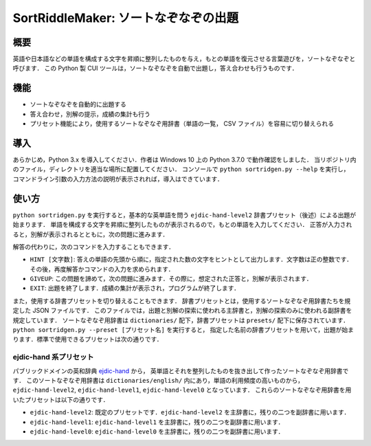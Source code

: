 ===================================
SortRiddleMaker: ソートなぞなぞの出題
===================================

概要
====

英語や日本語などの単語を構成する文字を昇順に整列したものを与え，もとの単語を復元させる言葉遊びを，ソートなぞなぞと呼びます．
この Python 製 CUI ツールは，ソートなぞなぞを自動で出題し，答え合わせも行うものです．

機能
====

- ソートなぞなぞを自動的に出題する
- 答え合わせ，別解の提示，成績の集計も行う
- プリセット機能により，使用するソートなぞなぞ用辞書（単語の一覧， CSV ファイル）を容易に切り替えられる

導入
====

あらかじめ，Python 3.x を導入してください．作者は Windows 10 上の Python 3.7.0 で動作確認をしました．
当リポジトリ内のファイル，ディレクトリを適当な場所に配置してください．
コンソールで ``python sortridgen.py --help`` を実行し，
コマンドライン引数の入力方法の説明が表示されれば，導入はできています．

使い方
======

``python sortridgen.py`` を実行すると，基本的な英単語を問う ``ejdic-hand-level2`` 辞書プリセット（後述）による出題が始まります．
単語を構成する文字を昇順に整列したものが表示されるので，もとの単語を入力してください．
正答が入力されると，別解が表示されるとともに，次の問題に進みます．

解答の代わりに，次のコマンドを入力することもできます．

- ``HINT [文字数]``: 答えの単語の先頭から順に，指定された数の文字をヒントとして出力します．文字数は正の整数です．その後，再度解答かコマンドの入力を求められます．
- ``GIVEUP``: この問題を諦めて，次の問題に進みます．その際に，想定された正答と，別解が表示されます．
- ``EXIT``: 出題を終了します．成績の集計が表示され，プログラムが終了します．

また，使用する辞書プリセットを切り替えることもできます．
辞書プリセットとは，使用するソートなぞなぞ用辞書たちを規定した JSON ファイルです．
このファイルでは，出題と別解の探索に使われる主辞書と，別解の探索のみに使われる副辞書を規定しています．
ソートなぞなぞ用辞書は ``dictionaries/`` 配下，辞書プリセットは ``presets/`` 配下に保存されています．
``python sortridgen.py --preset [プリセット名]`` を実行すると，
指定した名前の辞書プリセットを用いて，出題が始まります．標準で使用できるプリセットは次の通りです．

ejdic-hand 系プリセット
----------------------

パブリックドメインの英和辞典 `ejdic-hand <https://kujirahand.com/web-tools/EJDictFreeDL.php>`_ から，
英単語とそれを整列したものを抜き出して作ったソートなぞなぞ用辞書です．
このソートなぞなぞ用辞書は ``dictionaries/english/`` 内にあり，単語の利用頻度の高いものから，
``ejdic-hand-level2``, ``ejdic-hand-level1``, ``ejdic-hand-level0`` となっています．
これらのソートなぞなぞ用辞書を用いたプリセットは以下の通りです．

- ``ejdic-hand-level2``: 既定のプリセットです．``ejdic-hand-level2`` を主辞書に，残りの二つを副辞書に用います．
- ``ejdic-hand-level1``: ``ejdic-hand-level1`` を主辞書に，残りの二つを副辞書に用います．
- ``ejdic-hand-level0``: ``ejdic-hand-level0`` を主辞書に，残りの二つを副辞書に用います．

